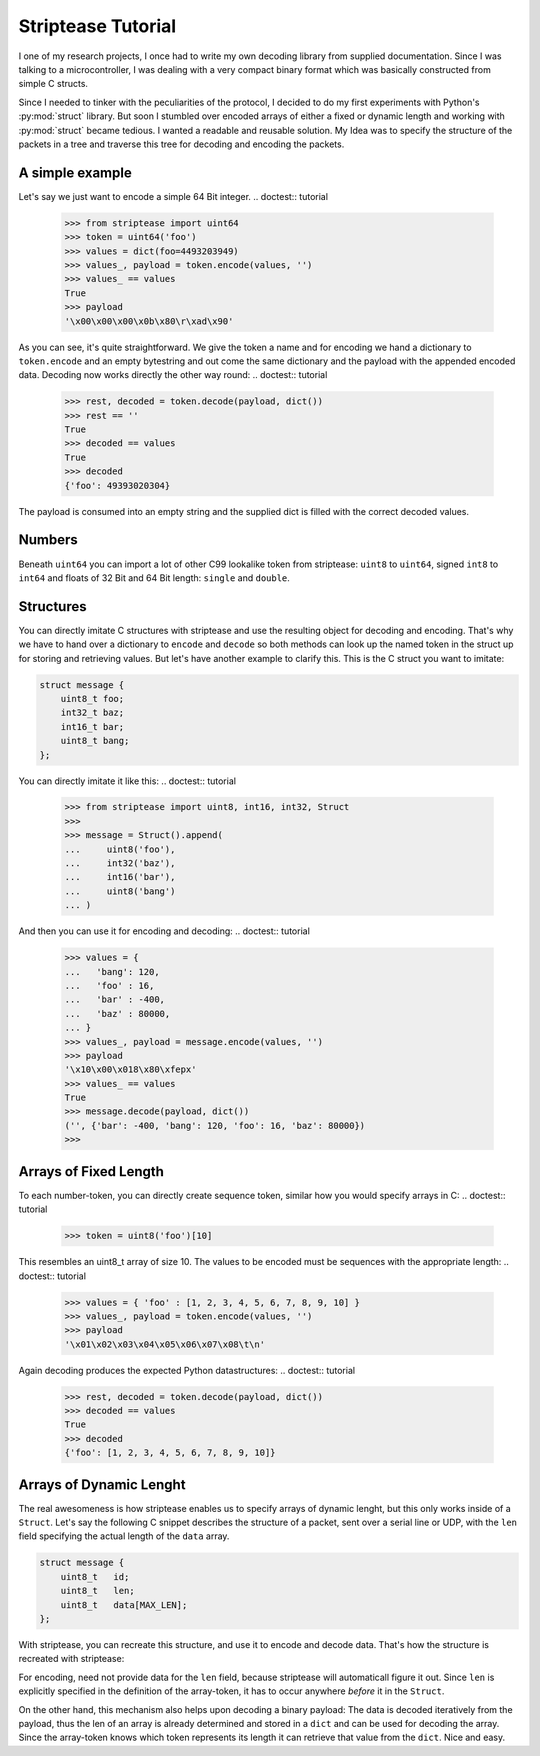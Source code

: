 Striptease Tutorial
===================

I one of my research projects, I once had to write my own decoding library
from supplied documentation. Since I was talking to a microcontroller, I was
dealing with a very compact binary format which was basically constructed from
simple C structs.

Since I needed to tinker with the peculiarities of the protocol, I decided to
do my first experiments with Python's :py:mod:`struct` library. But soon I
stumbled over encoded arrays of either a fixed or dynamic length and working
with :py:mod:`struct` became tedious. I wanted a readable and reusable
solution. My Idea was to specify the structure of the packets in a tree and
traverse this tree for decoding and encoding the packets. 


A simple example
----------------
Let's say we just want to encode a simple 64 Bit integer.
.. doctest:: tutorial

  >>> from striptease import uint64
  >>> token = uint64('foo')
  >>> values = dict(foo=4493203949)
  >>> values_, payload = token.encode(values, '')
  >>> values_ == values
  True
  >>> payload
  '\x00\x00\x00\x0b\x80\r\xad\x90'

As you can see, it's quite straightforward. We give the token a name and for
encoding we hand a dictionary to ``token.encode`` and an empty bytestring and
out come the same dictionary and the payload with the appended encoded data.
Decoding now works directly the other way round:
.. doctest:: tutorial

   >>> rest, decoded = token.decode(payload, dict())
   >>> rest == ''
   True
   >>> decoded == values
   True
   >>> decoded
   {'foo': 49393020304}

The payload is consumed into an empty string and the supplied dict is filled
with the correct decoded values.

Numbers
-------
Beneath ``uint64`` you can import a lot of other C99 lookalike token from
striptease: ``uint8`` to ``uint64``, signed ``int8`` to ``int64`` and floats
of 32 Bit and 64 Bit length: ``single`` and ``double``.


Structures
----------
You can directly imitate C structures with striptease and use the resulting
object for decoding and encoding. That's why we have to hand over a dictionary
to ``encode`` and ``decode`` so both methods can look up the named token in
the struct up for storing and retrieving values. But let's have another
example to clarify this. This is the C struct you want to imitate:

.. code-block:: c
  
   struct message {
       uint8_t foo;
       int32_t baz;
       int16_t bar;
       uint8_t bang;
   };

You can directly imitate it like this:
.. doctest:: tutorial

   >>> from striptease import uint8, int16, int32, Struct
   >>> 
   >>> message = Struct().append(
   ...     uint8('foo'),
   ...     int32('baz'),
   ...     int16('bar'),
   ...     uint8('bang')
   ... )

And then you can use it for encoding and decoding:
.. doctest:: tutorial

   >>> values = {
   ...   'bang': 120,
   ...   'foo' : 16,
   ...   'bar' : -400,
   ...   'baz' : 80000,
   ... }
   >>> values_, payload = message.encode(values, '')
   >>> payload
   '\x10\x00\x018\x80\xfepx'
   >>> values_ == values
   True
   >>> message.decode(payload, dict())
   ('', {'bar': -400, 'bang': 120, 'foo': 16, 'baz': 80000})
   >>> 


Arrays of Fixed Length
----------------------
To each number-token, you can directly create sequence token, similar how you
would specify arrays in C:
.. doctest:: tutorial

   >>> token = uint8('foo')[10]

This resembles an uint8_t array of size 10. The values to be encoded must be
sequences with the appropriate length:
.. doctest:: tutorial

   >>> values = { 'foo' : [1, 2, 3, 4, 5, 6, 7, 8, 9, 10] }
   >>> values_, payload = token.encode(values, '')
   >>> payload
   '\x01\x02\x03\x04\x05\x06\x07\x08\t\n'

Again decoding produces the expected Python datastructures:
.. doctest:: tutorial

   >>> rest, decoded = token.decode(payload, dict())
   >>> decoded == values
   True
   >>> decoded
   {'foo': [1, 2, 3, 4, 5, 6, 7, 8, 9, 10]}


Arrays of Dynamic Lenght
------------------------
The real awesomeness is how striptease enables us to specify arrays of dynamic
lenght, but this only works inside of a ``Struct``.  Let's say the following C
snippet describes the structure of a packet, sent over a serial line or UDP,
with the ``len`` field specifying the actual length of the ``data`` array.

.. code-block:: c

   struct message {
       uint8_t   id;
       uint8_t   len;
       uint8_t   data[MAX_LEN];
   };

With striptease, you can recreate this structure, and use it to encode and
decode data. That's how the structure is recreated with striptease:

.. doctest:: tutorial

   >>> from striptease import uint8, int16, int32, Struct
   >>>
   >>> message = Struct().append(
   ...     uint8('id'),
   ...     uint8('len'),
   ...     uint8('data')['len'],
   ... )

For encoding, need not provide data for the ``len`` field, because striptease
will automaticall figure it out. Since ``len`` is explicitly specified in the
definition of the array-token, it has to occur anywhere *before* it in the
``Struct``.

.. doctest:: tutorial

   >>> values = dict(id=2, data=[1,2,3,4,5,6,7,8])
   >>> values_, payload = message.encode(values, '')
   >>> payload
   '\x02\x08\x01\x02\x03\x04\x05\x06\x07\x08'

On the other hand, this mechanism also helps upon decoding a binary payload:
The data is decoded iteratively from the payload, thus the len of an array is
already determined and stored in a ``dict`` and can be used for decoding the
array. Since the array-token knows which token represents its length it can
retrieve that value from the ``dict``. Nice and easy.


